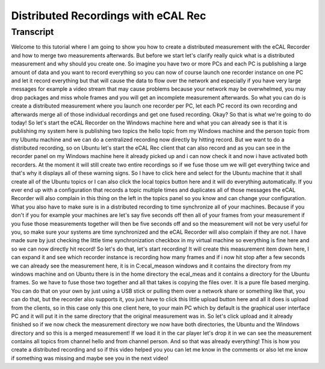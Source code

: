 
====================================
Distributed Recordings with eCAL Rec
====================================

.. youtube:: h3DUirOMfu8

Transcript
==========

Welcome to this tutorial where I am going to show you how to create a distributed measurement with the eCAL Recorder and how to merge two measurements afterwards.
But before we start let's clarify really quick what is a distributed measurement and why should you create one.
So imagine you have two or more PCs and each PC is publishing a large amount of data and you want to record everything so you can now of course launch one recorder instance on one PC
and let it record everything but that will cause the data to flow over the network and especially if you have very large messages for example a video stream that may cause problems because your network may be overwhelmed, you may drop packages and miss whole frames and you will get an incomplete measurement afterwards.
So what you can do is create a distributed measurement where you launch one recorder per PC, let each PC record its own recording and afterwards merge all of those individual recordings and get one fused recording.
Okay? So that is what we're going to do today!
So let's start the eCAL Recorder on the Windows machine here and what you can already see is that it is publishing my system here is publishing two topics the hello topic from my Windows machine and the person topic from my Ubuntu machine and we can do a centralized recording now directly by hitting record.
But we want to do a distributed recording, so on Ubuntu let's start the eCAL Rec client that can also record and as you can see in the recorder panel on my Windows machine here it already picked up and i can now check it and now i have activated both recorders.
At the moment it will still create two entire recordings so if we fuse those um we will get everything twice and that's why it displays all of these warning signs.
So I have to click here and select for the Ubuntu machine that it shall create all of the Ubuntu topics or I can also click the local topics button here and it will do everything automatically.
If you ever end up with a configuration that records a topic multiple times and duplicates all of those messages the eCAL Recorder will also complain in this thing on the left in the topics panel so you know and can change your configuration.
What you also have to make sure is in a distributed recording to time synchronize all of your machines.
Because if you don't if you for example your machines are let's say five seconds off then all of your frames from your measurement if you fuse those measurements together will then be five seconds off and so the measurement will not be very useful for you, so make sure your systems are time synchronized and the eCAL Recorder will also complain if they are not.
I have made sure by just checking the little time synchronization checkbox in my virtual machine so everything is fine here and so we can now directly hit record!
So let's do that, let's start recording!
It will create this measurement item down here, I can expand it and see which recorder instance is recording how many frames and if i now hit stop after a few seconds we can already see the measurement here, it is in C:\ecal_meas\ on windows and it contains the directory from my windows machine and on Ubuntu there is in the home directory the ecal_meas and it contains a directory for the Ubuntu frames.
So we have to fuse those two together and all that takes is copying the files over.
It is a pure file based merging.
You can do that on your own by just using a USB stick or pulling them over a network share or something like that, you can do that, but the recorder also supports it, you just have to click this little upload button here and all it does is upload from the clients, so in this case only this one client here, to your main PC which by default is the graphical user interface PC and it will put it in the same directory that the original measurement was in.
So let's click upload and it already finished so if we now check the measurement directory we now have both directories, the Ubuntu and the Windows directory and so this is a merged measurement!
If we load it in the car player let's drop it in we can see the measurement contains all topics from channel hello and from channel person.
And so that was already everything!
This is how you create a distributed recording and so if this video helped you you can let me know in the comments or also let me know if something was missing and maybe see you in the next video!
